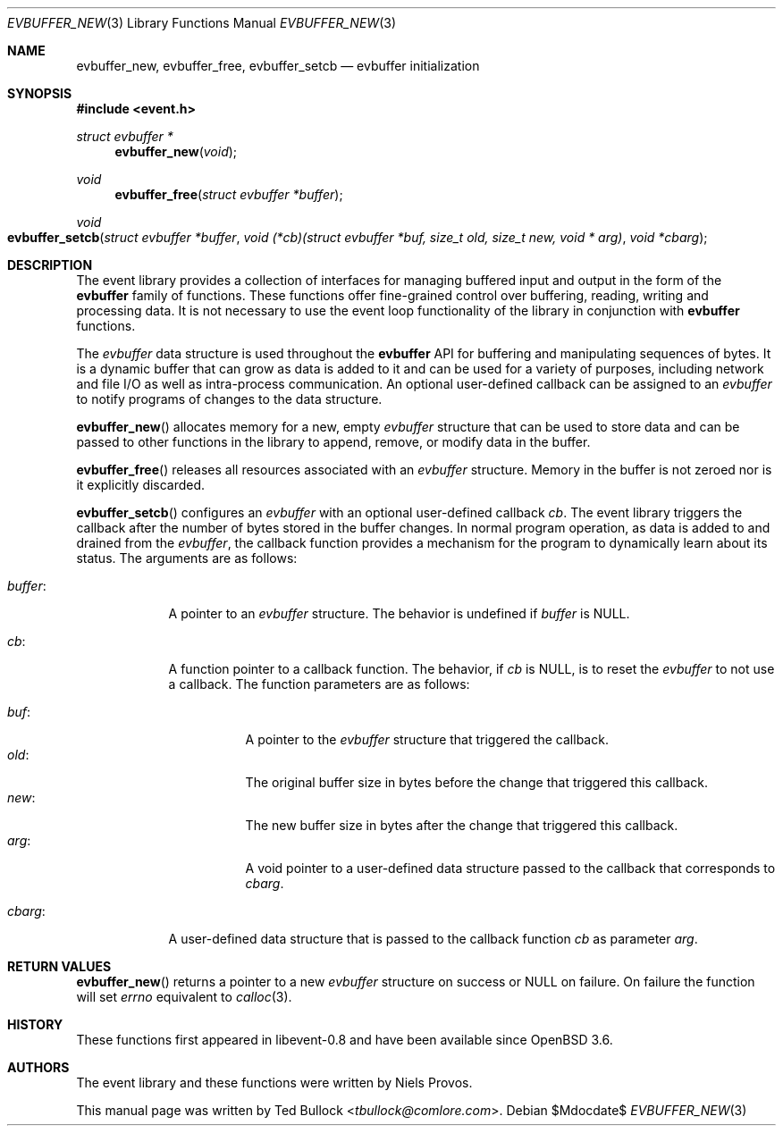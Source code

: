.\" $OpenBSD$
.\" Copyright (c) 2023 Ted Bullock <tbullock@comlore.com>
.\"
.\" Permission to use, copy, modify, and distribute this software for any
.\" purpose with or without fee is hereby granted, provided that the above
.\" copyright notice and this permission notice appear in all copies.
.\"
.\" THE SOFTWARE IS PROVIDED "AS IS" AND THE AUTHOR DISCLAIMS ALL WARRANTIES
.\" WITH REGARD TO THIS SOFTWARE INCLUDING ALL IMPLIED WARRANTIES OF
.\" MERCHANTABILITY AND FITNESS. IN NO EVENT SHALL THE AUTHOR BE LIABLE FOR
.\" ANY SPECIAL, DIRECT, INDIRECT, OR CONSEQUENTIAL DAMAGES OR ANY DAMAGES
.\" WHATSOEVER RESULTING FROM LOSS OF USE, DATA OR PROFITS, WHETHER IN AN
.\" ACTION OF CONTRACT, NEGLIGENCE OR OTHER TORTIOUS ACTION, ARISING OUT OF
.\" OR IN CONNECTION WITH THE USE OR PERFORMANCE OF THIS SOFTWARE.
.\"
.Dd $Mdocdate$
.Dt EVBUFFER_NEW 3
.Os
.Sh NAME
.Nm evbuffer_new ,
.Nm evbuffer_free ,
.Nm evbuffer_setcb
.Nd evbuffer initialization
.Sh SYNOPSIS
.In event.h
.Ft "struct evbuffer *"
.Fn evbuffer_new void
.Ft void
.Fn evbuffer_free "struct evbuffer *buffer"
.Ft void
.Fo evbuffer_setcb
.Fa "struct evbuffer *buffer"
.Fa "void (*cb)(struct evbuffer *buf, size_t old, size_t new, void * arg)"
.Fa "void *cbarg"
.Fc
.Sh DESCRIPTION
The event library provides a collection of interfaces for managing buffered
input and output in the form of the
.Sy evbuffer
family of functions.
These functions offer fine-grained control over buffering, reading, writing
and processing data.
It is not necessary to use the event loop functionality of the library in
conjunction with
.Sy evbuffer
functions.
.Pp
The
.Va evbuffer
data structure is used throughout the
.Sy evbuffer
API for buffering and manipulating sequences of bytes.
It is a dynamic buffer that can grow as data is added to it and can be used
for a variety of purposes, including network and file I/O as well as
intra-process communication.
An optional user-defined callback can be assigned to an
.Va evbuffer
to notify programs of changes to the data structure.
.Pp
.Fn evbuffer_new
allocates memory for a new, empty
.Va evbuffer
structure that can be used to store data and can be passed to other functions
in the library to append, remove, or modify data in the buffer.
.Pp
.Fn evbuffer_free
releases all resources associated with an
.Va evbuffer
structure.
Memory in the buffer is not zeroed nor is it explicitly discarded.
.Pp
.Fn evbuffer_setcb
configures an
.Vt evbuffer
with an optional user-defined callback
.Va cb .
The event library triggers the callback after the number of bytes stored in
the buffer changes.
In normal program operation, as data is added to and drained from the
.Va evbuffer ,
the callback function provides a mechanism for the program to dynamically
learn about its status.
The arguments are as follows:
.Bl -tag -width 7n
.It Va buffer :
A pointer to an
.Vt evbuffer
structure.
The behavior is undefined if
.Va buffer
is
.Dv NULL .
.It Va cb :
A function pointer to a callback function.
The behavior, if
.Va cb
is
.Dv NULL ,
is to reset the
.Vt evbuffer
to not use a callback.
The function parameters are as follows:
.Pp
.Bl -tag -width Ds -compact
.It Va buf :
A pointer to the
.Vt evbuffer
structure that triggered the callback.
.It Va old :
The original buffer size in bytes before the change that triggered this
callback.
.It Va new :
The new buffer size in bytes after the change that triggered this callback.
.It Va arg :
A void pointer to a user-defined data structure passed to the callback that
corresponds to
.Va cbarg .
.El
.It Va cbarg :
A user-defined data structure that is passed to the callback function
.Va cb
as parameter
.Va arg .
.El
.Sh RETURN VALUES
.Fn evbuffer_new
returns a pointer to a new
.Va evbuffer
structure on success or
.Dv NULL
on failure.
On failure the function will set
.Va errno
equivalent to
.Xr calloc 3 .
.Sh HISTORY
These functions first appeared in libevent-0.8 and have been available since
.Ox 3.6 .
.Sh AUTHORS
The event library and these functions were written by
.An -nosplit
.An Niels Provos .
.Pp
This manual page was written by
.An Ted Bullock Aq Mt tbullock@comlore.com .
